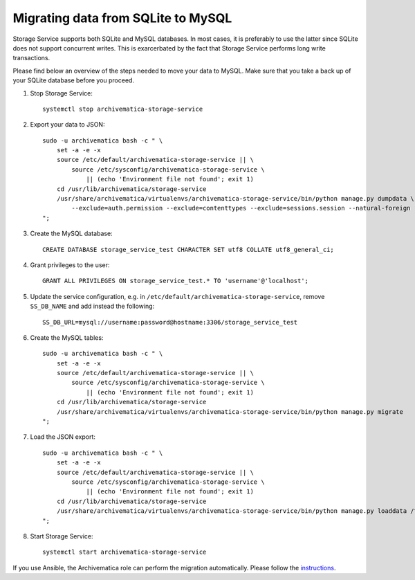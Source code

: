 .. _migration-sqlite-mysql:

===================================
Migrating data from SQLite to MySQL
===================================

Storage Service supports both SQLite and MySQL databases. In most cases, it is
preferably to use the latter since SQLite does not support concurrent writes.
This is exarcerbated by the fact that Storage Service performs long write
transactions.

.. note:

   Check out `issue #952`_ for more details.

Please find below an overview of the steps needed to move your data to MySQL.
Make sure that you take a back up of your SQLite database before you proceed.

1. Stop Storage Service::

    systemctl stop archivematica-storage-service

2. Export your data to JSON::

    sudo -u archivematica bash -c " \
        set -a -e -x
        source /etc/default/archivematica-storage-service || \
            source /etc/sysconfig/archivematica-storage-service \
                || (echo 'Environment file not found'; exit 1)
        cd /usr/lib/archivematica/storage-service
        /usr/share/archivematica/virtualenvs/archivematica-storage-service/bin/python manage.py dumpdata \
            --exclude=auth.permission --exclude=contenttypes --exclude=sessions.session --natural-foreign --natural-primary --indent 4 -o /tmp/datadump.json
    ";

3. Create the MySQL database::

    CREATE DATABASE storage_service_test CHARACTER SET utf8 COLLATE utf8_general_ci;

4. Grant privileges to the user::

    GRANT ALL PRIVILEGES ON storage_service_test.* TO 'username'@'localhost';

5. Update the service configuration, e.g. in
   ``/etc/default/archivematica-storage-service``, remove ``SS_DB_NAME`` and add
   instead the following::

    SS_DB_URL=mysql://username:password@hostname:3306/storage_service_test

6. Create the MySQL tables::

    sudo -u archivematica bash -c " \
        set -a -e -x
        source /etc/default/archivematica-storage-service || \
            source /etc/sysconfig/archivematica-storage-service \
                || (echo 'Environment file not found'; exit 1)
        cd /usr/lib/archivematica/storage-service
        /usr/share/archivematica/virtualenvs/archivematica-storage-service/bin/python manage.py migrate
    ";

7. Load the JSON export::

    sudo -u archivematica bash -c " \
        set -a -e -x
        source /etc/default/archivematica-storage-service || \
            source /etc/sysconfig/archivematica-storage-service \
                || (echo 'Environment file not found'; exit 1)
        cd /usr/lib/archivematica/storage-service
        /usr/share/archivematica/virtualenvs/archivematica-storage-service/bin/python manage.py loaddata /tmp/datadump.json
    ";

8. Start Storage Service::

    systemctl start archivematica-storage-service

If you use Ansible, the Archivematica role can perform the migration
automatically. Please follow the `instructions`_.

.. _issue 952: https://github.com/archivematica/Issues/issues/952
.. _instructions: https://github.com/artefactual-labs/ansible-archivematica-src#migration-to-mysql-in-storage-service
